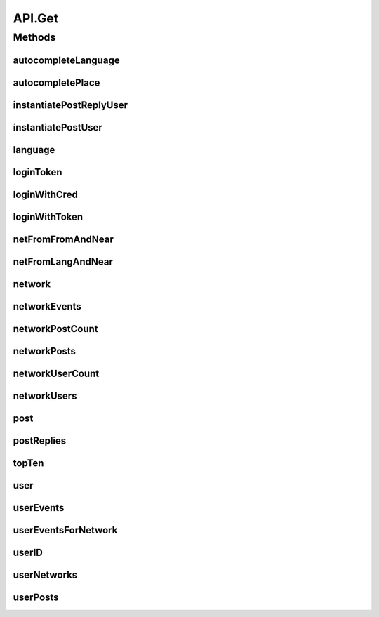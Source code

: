 .. java:import:: android.content Context

.. java:import:: android.content SharedPreferences

.. java:import:: android.util Base64

.. java:import:: android.util Log

.. java:import:: com.android.volley AuthFailureError

.. java:import:: com.android.volley NetworkError

.. java:import:: com.android.volley ParseError

.. java:import:: com.android.volley Request

.. java:import:: com.android.volley RequestQueue

.. java:import:: com.android.volley Response

.. java:import:: com.android.volley ServerError

.. java:import:: com.android.volley TimeoutError

.. java:import:: com.android.volley VolleyError

.. java:import:: com.android.volley.toolbox JsonArrayRequest

.. java:import:: com.android.volley.toolbox JsonObjectRequest

.. java:import:: com.android.volley.toolbox StringRequest

.. java:import:: org.codethechange.culturemesh.models City

.. java:import:: org.codethechange.culturemesh.models Country

.. java:import:: org.codethechange.culturemesh.models DatabaseNetwork

.. java:import:: org.codethechange.culturemesh.models Event

.. java:import:: org.codethechange.culturemesh.models FromLocation

.. java:import:: org.codethechange.culturemesh.models Language

.. java:import:: org.codethechange.culturemesh.models Location

.. java:import:: org.codethechange.culturemesh.models NearLocation

.. java:import:: org.codethechange.culturemesh.models Network

.. java:import:: org.codethechange.culturemesh.models Place

.. java:import:: org.codethechange.culturemesh.models PostReply

.. java:import:: org.codethechange.culturemesh.models Postable

.. java:import:: org.codethechange.culturemesh.models Putable

.. java:import:: org.codethechange.culturemesh.models Region

.. java:import:: org.codethechange.culturemesh.models User

.. java:import:: org.json JSONArray

.. java:import:: org.json JSONException

.. java:import:: org.json JSONObject

.. java:import:: java.io UnsupportedEncodingException

.. java:import:: java.nio.charset StandardCharsets

.. java:import:: java.util ArrayList

.. java:import:: java.util Date

.. java:import:: java.util HashMap

.. java:import:: java.util List

.. java:import:: java.util Map

.. java:import:: java.util.concurrent.atomic AtomicInteger

API.Get
=======

.. java:package:: org.codethechange.culturemesh
   :noindex:

.. java:type:: static class Get
   :outertype: API

   The protocol for GET requests is as follows... 1. Check if cache has relevant data. If so, return it. 2. Send network request to update data.

Methods
-------
autocompleteLanguage
^^^^^^^^^^^^^^^^^^^^

.. java:method:: static void autocompleteLanguage(RequestQueue queue, String text, Response.Listener<NetworkResponse<List<Language>>> listener)
   :outertype: API.Get

   Get potential \ :java:ref:`Language`\ s that match a user's query text

   :param queue: Queue to which the asynchronous task will be added
   :param text: User's query text to get autocomplete results for
   :param listener: Listener whose \ :java:ref:`com.android.volley.Response.Listener.onResponse(Object)`\  is called with the \ :java:ref:`NetworkResponse`\  created by the query.

autocompletePlace
^^^^^^^^^^^^^^^^^

.. java:method:: static void autocompletePlace(RequestQueue queue, String text, Response.Listener<NetworkResponse<List<Location>>> listener)
   :outertype: API.Get

   Get potential \ :java:ref:`Location`\ s that match a user's query text

   :param queue: Queue to which the asynchronous task will be added
   :param text: User's query text to get autocomplete results for
   :param listener: Listener whose \ :java:ref:`com.android.volley.Response.Listener.onResponse(Object)`\  is called with the \ :java:ref:`NetworkResponse`\  created by the query.

instantiatePostReplyUser
^^^^^^^^^^^^^^^^^^^^^^^^

.. java:method:: static void instantiatePostReplyUser(RequestQueue queue, PostReply comment, Response.Listener<PostReply> listener)
   :outertype: API.Get

   The API will return Post JSON Objects with id's for the user. Often, we will want to get the user information associated with a post, such as the name and profile picture. This method allows us to instantiate this user information for each post.

   :param queue: The Volley RequestQueue object that handles all the request queueing.
   :param comment: An already instantiated PostReply object that has a null author field but a defined userId field.
   :param listener: the UI listener that will be called when we complete the task at hand.

instantiatePostUser
^^^^^^^^^^^^^^^^^^^

.. java:method:: static void instantiatePostUser(RequestQueue queue, org.codethechange.culturemesh.models.Post post, Response.Listener<org.codethechange.culturemesh.models.Post> listener)
   :outertype: API.Get

   The API will return Post JSON Objects with id's for the user. Often, we will want to get the user information associated with a post, such as the name and profile picture. This method allows us to instantiate this user information for each post.

   :param queue: The Volley RequestQueue object that handles all the request queueing.
   :param post: An already instantiated Post object that has a null author field but a defined userId field.
   :param listener: the UI listener that will be called when we complete the task at hand.

language
^^^^^^^^

.. java:method:: static void language(RequestQueue queue, long id, Response.Listener<NetworkResponse<Language>> listener)
   :outertype: API.Get

   Get the \ :java:ref:`Language`\  that has the provided ID

   :param queue: Queue to which the asynchronous task will be added
   :param id: ID of the \ :java:ref:`Language`\  to find. Must be unique, and the same ID must be used throughout.
   :param listener: Listener whose \ :java:ref:`com.android.volley.Response.Listener.onResponse(Object)`\  is called with the \ :java:ref:`NetworkResponse`\  created by the query.

loginToken
^^^^^^^^^^

.. java:method:: static void loginToken(RequestQueue queue, SharedPreferences settings, Response.Listener<NetworkResponse<String>> listener)
   :outertype: API.Get

   Generically get a login token. If the token is fresh (less than \ :java:ref:`API.TOKEN_REFRESH`\  seconds have passed since the last token was retrieved the current token is simply supplied. Otherwise, an attempt is made to login with the token to get a new one. If this fails, the token has expired, and the user is directed to sign in again by the error dialog. If it succeeds, the new token is stored in place of the old one.

   :param queue: Queue to which the asynchronous task will be added
   :param listener: Listener whose onResponse method will be called when task completes

   **See also:** :java:ref:`NetworkResponse.genErrorDialog(Context,int,boolean,NetworkResponse.DialogTapListener)`, :java:ref:`API.LOGIN_TOKEN`, :java:ref:`API.TOKEN_RETRIEVED`

loginWithCred
^^^^^^^^^^^^^

.. java:method:: static void loginWithCred(RequestQueue queue, String email, String password, SharedPreferences settings, Response.Listener<NetworkResponse<LoginResponse>> listener)
   :outertype: API.Get

   Use a user's login credentials to login to the server. A user's credentials consist of the email address associated with their account and their password for the CultureMesh website. If the credentials are accepted by the server, the resulting LoginResponse will be stored in the \ :java:ref:`NetworkResponse`\ , which will not be in a failed state, and passed to the listener. If the credentials are rejected, the \ :java:ref:`NetworkResponse`\  will be in a failed state with an error message communicating the occurrence of an authentication failure and instructing the user to sign in again. After dismissing the error dialog, the \ :java:ref:`LoginActivity`\  will be launched.

   :param queue: Queue to which the asynchronous task will be added
   :param email: Email address that will serve as the username in the attempted login
   :param password: Password to use in the login attempt
   :param listener: Will be called with the \ :java:ref:`NetworkResponse`\  when the operation completes

   **See also:** :java:ref:`NetworkResponse.genErrorDialog(Context,int,boolean,NetworkResponse.DialogTapListener)`

loginWithToken
^^^^^^^^^^^^^^

.. java:method:: static void loginWithToken(RequestQueue queue, String token, SharedPreferences settings, Response.Listener<NetworkResponse<LoginResponse>> listener)
   :outertype: API.Get

   Same as \ :java:ref:`API.Get.loginWithCred(RequestQueue,String,String,SharedPreferences,Response.Listener)`\ , but a login token is used in place of the user's credentials.

   :param queue: Queue to which the asynchronous task will be added
   :param token: Login token to use to get another token
   :param listener: Will be called with the \ :java:ref:`NetworkResponse`\  when the operation completes

netFromFromAndNear
^^^^^^^^^^^^^^^^^^

.. java:method:: static void netFromFromAndNear(RequestQueue queue, FromLocation from, NearLocation near, Response.Listener<NetworkResponse<Network>> listener)
   :outertype: API.Get

   Get the \ :java:ref:`Network`\  that has the provided \ :java:ref:`FromLocation`\  and \ :java:ref:`NearLocation`\

   :param queue: Queue to which the asynchronous task will be added
   :param from: \ :java:ref:`FromLocation`\  of the \ :java:ref:`Network`\  to find
   :param near: \ :java:ref:`NearLocation`\  of the \ :java:ref:`Network`\  to find
   :param listener: Listener whose \ :java:ref:`com.android.volley.Response.Listener.onResponse(Object)`\  is called with the \ :java:ref:`NetworkResponse`\  created by the query.

netFromLangAndNear
^^^^^^^^^^^^^^^^^^

.. java:method:: static void netFromLangAndNear(RequestQueue queue, Language lang, NearLocation near, Response.Listener<NetworkResponse<Network>> listener)
   :outertype: API.Get

   Get the \ :java:ref:`Network`\  that has the provided \ :java:ref:`Language`\  and \ :java:ref:`NearLocation`\

   :param queue: Queue to which the asynchronous task will be added
   :param lang: \ :java:ref:`Language`\  of the \ :java:ref:`Network`\  to find
   :param near: \ :java:ref:`NearLocation`\  of the \ :java:ref:`Network`\  to find
   :param listener: Listener whose \ :java:ref:`com.android.volley.Response.Listener.onResponse(Object)`\  is called with the \ :java:ref:`NetworkResponse`\  created by the query.

network
^^^^^^^

.. java:method:: static void network(RequestQueue queue, long id, Response.Listener<NetworkResponse<Network>> callback)
   :outertype: API.Get

   Get the \ :java:ref:`Network`\  corresponding to the provided ID

   :param queue: Queue to which the asynchronous task to get the \ :java:ref:`Network`\  will be added
   :param id: ID of the \ :java:ref:`Network`\  to get
   :param callback: Listener whose \ :java:ref:`com.android.volley.Response.Listener.onResponse(Object)`\  is called with the \ :java:ref:`NetworkResponse`\  created by the query.

networkEvents
^^^^^^^^^^^^^

.. java:method:: static void networkEvents(RequestQueue queue, long id, String maxId, Response.Listener<NetworkResponse<List<Event>>> listener)
   :outertype: API.Get

   Get the \ :java:ref:`Event`\ s corresponding to a \ :java:ref:`Network`\

   :param queue: Queue to which the asynchronous task will be added
   :param id: ID of the \ :java:ref:`Network`\  whose \ :java:ref:`Event`\ s will be fetched
   :param listener: Listener whose \ :java:ref:`com.android.volley.Response.Listener.onResponse(Object)`\  is called with the \ :java:ref:`NetworkResponse`\  created by the query.

networkPostCount
^^^^^^^^^^^^^^^^

.. java:method:: static void networkPostCount(RequestQueue queue, long id, Response.Listener<NetworkResponse<Long>> listener)
   :outertype: API.Get

   Get the number of \ :java:ref:`org.codethechange.culturemesh.models.Post`\ s that are currently on a \ :java:ref:`Network`\

   :param queue: Queue to which the asynchronous task will be added
   :param id: ID of the \ :java:ref:`Network`\  whose \ :java:ref:`org.codethechange.culturemesh.models.Post`\  count will be retrieved
   :param listener: Listener whose \ :java:ref:`Response.Listener.onResponse(Object)`\  is called with a \ :java:ref:`NetworkResponse`\  that stores the result of the network request

networkPosts
^^^^^^^^^^^^

.. java:method:: static void networkPosts(RequestQueue queue, long id, String maxId, Response.Listener<NetworkResponse<List<org.codethechange.culturemesh.models.Post>>> listener)
   :outertype: API.Get

   Get the \ :java:ref:`org.codethechange.culturemesh.models.Post`\ s of a \ :java:ref:`Network`\

   :param queue: Queue to which the asynchronous task will be added
   :param id: ID of the \ :java:ref:`Network`\  whose \ :java:ref:`org.codethechange.culturemesh.models.Post`\ s will be returned
   :param listener: Listener whose \ :java:ref:`com.android.volley.Response.Listener.onResponse(Object)`\  is called with the \ :java:ref:`NetworkResponse`\  created by the query.

networkUserCount
^^^^^^^^^^^^^^^^

.. java:method:: static void networkUserCount(RequestQueue queue, long id, Response.Listener<NetworkResponse<Long>> listener)
   :outertype: API.Get

   Get the number of \ :java:ref:`User`\ s who are currently members of a \ :java:ref:`Network`\

   :param queue: Queue to which the asynchronous task will be added
   :param id: ID of the \ :java:ref:`Network`\  whose \ :java:ref:`User`\  count will be retrieved
   :param listener: Listener whose \ :java:ref:`Response.Listener.onResponse(Object)`\  is called with a \ :java:ref:`NetworkResponse`\  that stores the result of the network request

networkUsers
^^^^^^^^^^^^

.. java:method:: static void networkUsers(RequestQueue queue, long id, Response.Listener<NetworkResponse<ArrayList<User>>> listener)
   :outertype: API.Get

   Get all the \ :java:ref:`User`\ s who are members of a \ :java:ref:`Network`\

   :param queue: Queue to which the asynchronous task will be added
   :param id: ID of the \ :java:ref:`Network`\  whose users will be fetched
   :param listener: Listener whose \ :java:ref:`com.android.volley.Response.Listener.onResponse(Object)`\  is called with the \ :java:ref:`NetworkResponse`\  created by the query.

post
^^^^

.. java:method:: static void post(RequestQueue queue, long id, Response.Listener<NetworkResponse<org.codethechange.culturemesh.models.Post>> callback)
   :outertype: API.Get

   Get a \ :java:ref:`org.codethechange.culturemesh.models.Post`\  from it's ID

   :param queue: Queue to which the asynchronous task will be added
   :param id: ID of the \ :java:ref:`org.codethechange.culturemesh.models.Post`\  to retrieve
   :param callback: Listener whose \ :java:ref:`com.android.volley.Response.Listener.onResponse(Object)`\  is called with the \ :java:ref:`NetworkResponse`\  created by the query.

postReplies
^^^^^^^^^^^

.. java:method:: static void postReplies(RequestQueue queue, long id, Response.Listener<NetworkResponse<ArrayList<PostReply>>> listener)
   :outertype: API.Get

   Fetch the comments of a post.

   :param queue: The \ :java:ref:`RequestQueue`\  to house the network requests.
   :param id: the id of the post that we want comments for.
   :param listener: the listener that we will call when the request is finished.

topTen
^^^^^^

.. java:method:: static void topTen(RequestQueue queue, Response.Listener<NetworkResponse<ArrayList<Network>>> listener)
   :outertype: API.Get

   Fetches the ten \ :java:ref:`Network`\ s with the most subscribers.

   :param queue: Queue to which the asynchronous task will be added
   :param listener: Will be called with the \ :java:ref:`NetworkResponse`\  when the operation completes

user
^^^^

.. java:method:: static void user(RequestQueue queue, long id, Response.Listener<NetworkResponse<User>> listener)
   :outertype: API.Get

   Get a \ :java:ref:`User`\  object from it's ID

   :param id: ID of user to find
   :return: If such a user was found, it will be the payload. Otherwise, the request will be marked as failed.

userEvents
^^^^^^^^^^

.. java:method:: static void userEvents(RequestQueue queue, long id, String role, Response.Listener<NetworkResponse<ArrayList<org.codethechange.culturemesh.models.Event>>> listener)
   :outertype: API.Get

   Get the \ :java:ref:`Event`\ s a \ :java:ref:`User`\  is subscribed to.

   :param queue: Queue to which the asynchronous task is added.
   :param id: ID of the \ :java:ref:`User`\  whose events are being searched for
   :param role: Either \ ``hosting``\  or \ ``attending``\
   :param listener: Listener whose \ ``onResponse``\  method is called with the results of the task

userEventsForNetwork
^^^^^^^^^^^^^^^^^^^^

.. java:method:: static void userEventsForNetwork(RequestQueue queue, SharedPreferences settings, long networkId, Response.Listener<NetworkResponse<ArrayList<Event>>> listener)
   :outertype: API.Get

   Get the \ :java:ref:`Event`\ s a \ :java:ref:`User`\  is subscribed to for a given \ :java:ref:`Network`\ .

   :param queue: Queue to which the asynchronous task is added.
   :param settings: SharedPreferences instance storing the token.
   :param networkId: the id of the \ :java:ref:`Network`\  of interest.
   :param listener: The response listener to be called when the request completes.

userID
^^^^^^

.. java:method:: static void userID(RequestQueue queue, String email, Response.Listener<NetworkResponse<Long>> listener)
   :outertype: API.Get

   Get the ID of a \ :java:ref:`User`\  from an email address. Errors are communicated via a failed \ :java:ref:`NetworkResponse`\ .

   :param queue: Queue to which the asynchronous task will be added
   :param email: Email of user whose ID to look up
   :param listener: Listener whose onResponse method is called when the task has completed

userNetworks
^^^^^^^^^^^^

.. java:method:: static void userNetworks(RequestQueue queue, long id, Response.Listener<NetworkResponse<ArrayList<Network>>> listener)
   :outertype: API.Get

   Get the networks a user belongs to

   :param queue: RequestQueue to which the asynchronous job will be added
   :param id: ID of the user whose networks will be fetched
   :param listener: Listener whose \ :java:ref:`com.android.volley.Response.Listener.onResponse(Object)`\  is called with a \ :java:ref:`NetworkResponse`\  of an \ :java:ref:`ArrayList`\  of \ :java:ref:`Network`\ s

userPosts
^^^^^^^^^

.. java:method:: static void userPosts(RequestQueue queue, long id, Response.Listener<NetworkResponse<ArrayList<org.codethechange.culturemesh.models.Post>>> listener)
   :outertype: API.Get

   Get the \ :java:ref:`org.codethechange.culturemesh.models.Post`\ s a \ :java:ref:`User`\  has made.

   :param queue: The \ :java:ref:`RequestQueue`\  that will house the network requests.
   :param id: The id of the \ :java:ref:`User`\ .
   :param listener: The listener that the UI will call when the request is finished.

